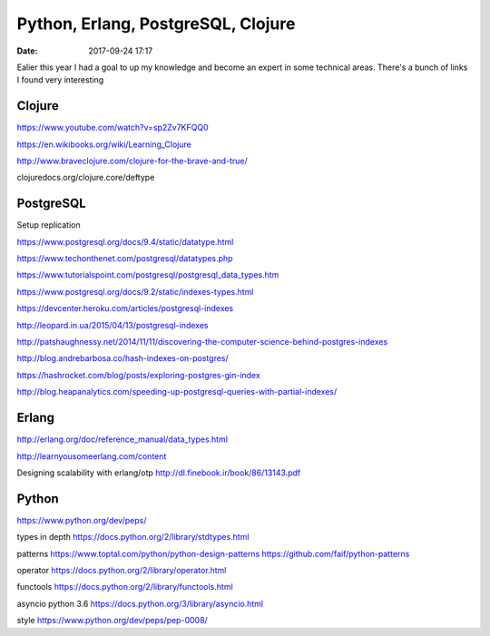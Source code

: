 Python, Erlang, PostgreSQL, Clojure
###################################

:date: 2017-09-24 17:17

Ealier this year I had a goal to up my knowledge and become an expert in some technical areas. There's a bunch of links I found very interesting

Clojure
=======

https://www.youtube.com/watch?v=sp2Zv7KFQQ0

https://en.wikibooks.org/wiki/Learning_Clojure

http://www.braveclojure.com/clojure-for-the-brave-and-true/

clojuredocs.org/clojure.core/deftype

PostgreSQL
==========

Setup replication

https://www.postgresql.org/docs/9.4/static/datatype.html

https://www.techonthenet.com/postgresql/datatypes.php

https://www.tutorialspoint.com/postgresql/postgresql_data_types.htm

https://www.postgresql.org/docs/9.2/static/indexes-types.html

https://devcenter.heroku.com/articles/postgresql-indexes

http://leopard.in.ua/2015/04/13/postgresql-indexes

http://patshaughnessy.net/2014/11/11/discovering-the-computer-science-behind-postgres-indexes

http://blog.andrebarbosa.co/hash-indexes-on-postgres/

https://hashrocket.com/blog/posts/exploring-postgres-gin-index

http://blog.heapanalytics.com/speeding-up-postgresql-queries-with-partial-indexes/

Erlang
======

http://erlang.org/doc/reference_manual/data_types.html

http://learnyousomeerlang.com/content

Designing scalability with erlang/otp http://dl.finebook.ir/book/86/13143.pdf

Python
======

https://www.python.org/dev/peps/

types in depth https://docs.python.org/2/library/stdtypes.html

patterns https://www.toptal.com/python/python-design-patterns https://github.com/faif/python-patterns

operator https://docs.python.org/2/library/operator.html

functools https://docs.python.org/2/library/functools.html

asyncio python 3.6 https://docs.python.org/3/library/asyncio.html

style https://www.python.org/dev/peps/pep-0008/


